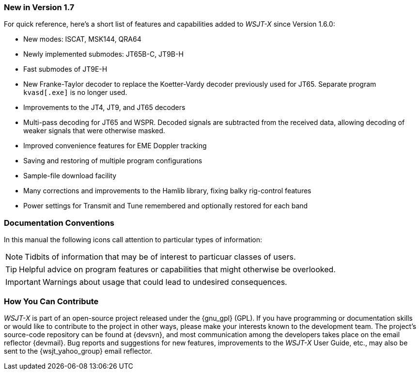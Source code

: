 === New in Version 1.7

For quick reference, here's a short list of features and capabilities
added to _WSJT-X_ since Version 1.6.0:

- New modes: ISCAT, MSK144, QRA64

- Newly implemented submodes: JT65B-C, JT9B-H

- Fast submodes of JT9E-H

- New Franke-Taylor decoder to replace the Koetter-Vardy decoder
previously used for JT65. Separate program `kvasd[.exe]` is no longer
used.

- Improvements to the JT4, JT9, and JT65 decoders

- Multi-pass decoding for JT65 and WSPR.  Decoded signals are
subtracted from the received data, allowing decoding of weaker
signals that were otherwise masked.

- Improved convenience features for EME Doppler tracking

- Saving and restoring of multiple program configurations

- Sample-file download facility

- Many corrections and improvements to the Hamlib library, fixing
balky rig-control features

- Power settings for Transmit and Tune remembered and optionally
restored for each band

=== Documentation Conventions

In this manual the following icons call attention to particular types
of information:

NOTE: Tidbits of information that may be of interest to particuar
classes of users.

TIP: Helpful advice on program features or capabilities that might
otherwise be overlooked.

IMPORTANT: Warnings about usage that could lead to undesired
consequences.

=== How You Can Contribute

_WSJT-X_ is part of an open-source project released under the
{gnu_gpl} (GPL). If you have programming or documentation skills or
would like to contribute to the project in other ways, please make
your interests known to the development team.  The project's
source-code repository can be found at {devsvn}, and most
communication among the developers takes place on the email reflector
{devmail}.  Bug reports and suggestions for new features, improvements
to the _WSJT-X_ User Guide, etc., may also be sent to the
{wsjt_yahoo_group} email reflector.
